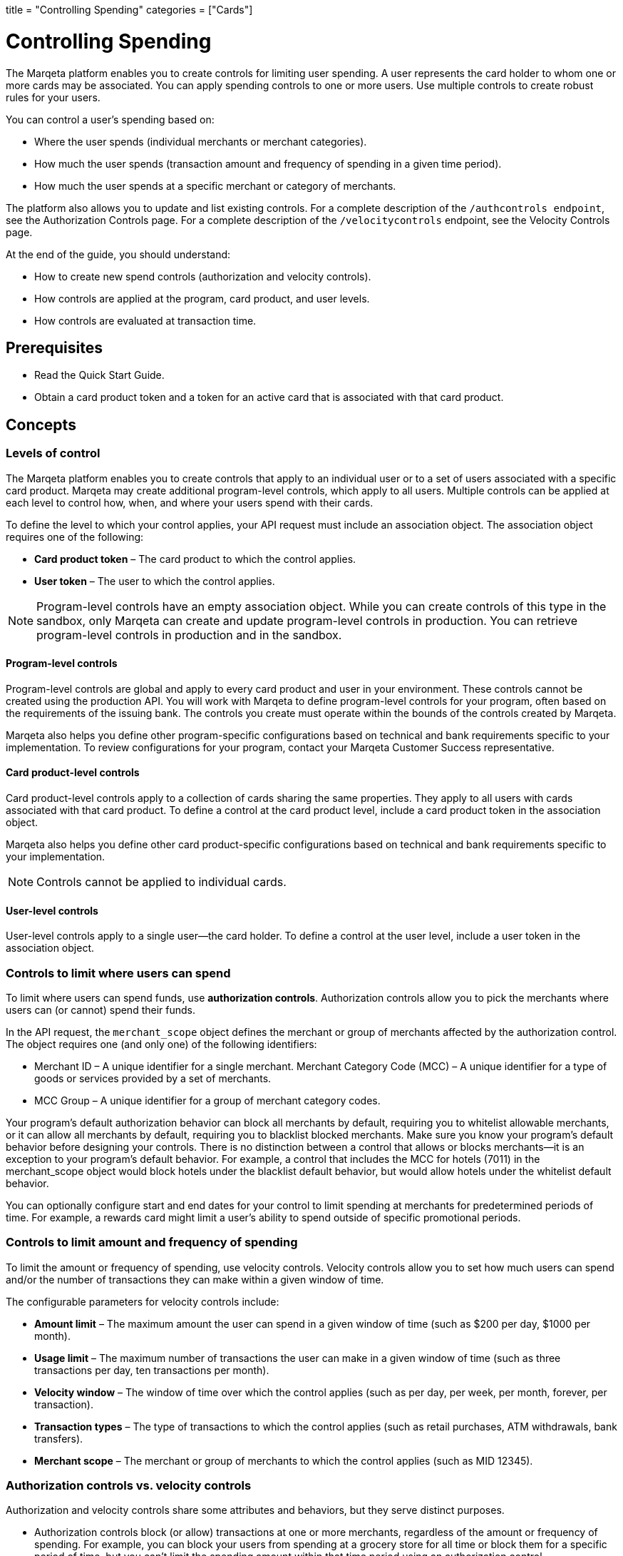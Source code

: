 +++
title = "Controlling Spending"
categories = ["Cards"]
+++

= Controlling Spending
:outfilesuffix: /

The Marqeta platform enables you to create controls for limiting user spending. 
A user represents the card holder to whom one or more cards may be associated. 
You can apply spending controls to one or more users. 
Use multiple controls to create robust rules for your users.

You can control a user's spending based on:

- Where the user spends (individual merchants or merchant categories).
- How much the user spends (transaction amount and frequency of spending in a given time period).
- How much the user spends at a specific merchant or category of merchants.

The platform also allows you to update and list existing controls. For a complete description of the `/authcontrols endpoint`, see the Authorization Controls page. For a complete description of the `/velocitycontrols` endpoint, see the Velocity Controls page.

At the end of the guide, you should understand:

- How to create new spend controls (authorization and velocity controls).
- How controls are applied at the program, card product, and user levels.
- How controls are evaluated at transaction time.

== Prerequisites

- Read the Quick Start Guide.
- Obtain a card product token and a token for an active card that is associated with that card product.

== Concepts

=== Levels of control

The Marqeta platform enables you to create controls that apply to an individual user or to a set of users associated with a specific card product. 
Marqeta may create additional program-level controls, which apply to all users. 
Multiple controls can be applied at each level to control how, when, and where your users spend with their cards.

To define the level to which your control applies, your API request must include an association object. 
The association object requires one of the following:

- *Card product token* – The card product to which the control applies.
- *User token* – The user to which the control applies.

[NOTE]
Program-level controls have an empty association object. 
While you can create controls of this type in the sandbox, only Marqeta can create and update program-level controls in production. 
You can retrieve program-level controls in production and in the sandbox.

==== Program-level controls

Program-level controls are global and apply to every card product and user in your environment. 
These controls cannot be created using the production API. 
You will work with Marqeta to define program-level controls for your program, often based on the requirements of the issuing bank. 
The controls you create must operate within the bounds of the controls created by Marqeta.

Marqeta also helps you define other program-specific configurations based on technical and bank requirements specific to your implementation. 
To review configurations for your program, contact your Marqeta Customer Success representative.

==== Card product-level controls

Card product-level controls apply to a collection of cards sharing the same properties. 
They apply to all users with cards associated with that card product. 
To define a control at the card product level, include a card product token in the association object.

Marqeta also helps you define other card product-specific configurations based on technical and bank requirements specific to your implementation.

[NOTE]
Controls cannot be applied to individual cards.

==== User-level controls

User-level controls apply to a single user—the card holder. To define a control at the user level, include a user token in the association object.

=== Controls to limit where users can spend

To limit where users can spend funds, use *authorization controls*. Authorization controls allow you to pick the merchants where users can (or cannot) spend their funds.

In the API request, the `merchant_scope` object defines the merchant or group of merchants affected by the authorization control. The object requires one (and only one) of the following identifiers:

- Merchant ID – A unique identifier for a single merchant.
Merchant Category Code (MCC) – A unique identifier for a type of goods or services provided by a set of merchants.
- MCC Group – A unique identifier for a group of merchant category codes.

Your program's default authorization behavior can block all merchants by default, requiring you to whitelist allowable merchants, or it can allow all merchants by default, requiring you to blacklist blocked merchants. 
Make sure you know your program's default behavior before designing your controls. 
There is no distinction between a control that allows or blocks merchants—it is an exception to your program's default behavior. 
For example, a control that includes the MCC for hotels (7011) in the merchant_scope object would block hotels under the blacklist default behavior, but would allow hotels under the whitelist default behavior.

You can optionally configure start and end dates for your control to limit spending at merchants for predetermined periods of time. 
For example, a rewards card might limit a user's ability to spend outside of specific promotional periods.

=== Controls to limit amount and frequency of spending

To limit the amount or frequency of spending, use velocity controls. Velocity controls allow you to set how much users can spend and/or the number of transactions they can make within a given window of time.

The configurable parameters for velocity controls include:

- *Amount limit* – The maximum amount the user can spend in a given window of time (such as $200 per day, $1000 per month).
- *Usage limit* – The maximum number of transactions the user can make in a given window of time (such as three transactions per day, ten transactions per month).
- *Velocity window* – The window of time over which the control applies (such as per day, per week, per month, forever, per transaction).
- *Transaction types* – The type of transactions to which the control applies (such as retail purchases, ATM withdrawals, bank transfers).
- *Merchant scope* – The merchant or group of merchants to which the control applies (such as MID 12345).

=== Authorization controls vs. velocity controls
Authorization and velocity controls share some attributes and behaviors, but they serve distinct purposes.

- Authorization controls block (or allow) transactions at one or more merchants, regardless of the amount or frequency of spending. 
For example, you can block your users from spending at a grocery store for all time or block them for a specific period of time, but you can't limit the spending amount within that time period using an authorization control.
- Velocity controls limit transactions at one or more merchants based on a velocity window. 
For example, you can limit spending at grocery stores to a maximum of $100 each week.

=== Controls at transaction time

When a user attempts to spend with a card, the Marqeta platform evaluates the transaction against all controls applied to that user, including controls applied at the program and card product levels. 
If the details of the transaction violate any of the controls, the transaction fails.

The following transactions do not apply to the limits defined in a velocity control:

- Declined authorizations
- Account verification authorizations

The effects of all velocity controls are user-specific. 
If a card product has a velocity control limiting users to $100 of spending each day, then each associated user can spend $100. 
They are not impacted by the spending of other users, even if they share a parent account.

If a user owns multiple cards, spend controls apply in the following ways:

- If a user has multiple cards associated with the same card product, then spending on any of those cards counts toward any velocity controls applied to that card product. 
In other words, all of the user’s cards share the card product's velocity control.
- If a user has multiple cards associated with different card products, then spending on a card only counts toward velocity controls applied to its card product. 
In other words, spending on a card associated with Card Product A does not affect the limits of a card associated with Card Product B. 
- A velocity control applied to a user always affects all of the user's cards.

For more information about how many cards a user can own, see About Cards.

[NOTE]
When using a card funded using Just-in-Time (JIT) Funding, every spend event has a matching load event that returns the account balance to zero. 
Load controls operate similarly to spend controls—they limit the amount and frequency of funds that can be added to an account. 
To understand the load controls applied to your program, contact your Marqeta Customer Success representative. 
To learn more about JIT Funding, see About Just-in-Time Funding.

== Tutorial

The following tutorial walks you through creating and testing a control in the shared sandbox. 
You will create an authorization control that prevents users of your new card product from spending at liquor stores, which are represented by a single merchant category code.

If you want to test these controls after you create them, make sure to track the user and card product tokens you specify throughout the tutorial.

=== Step One: List existing controls

Before creating a new control, consider any existing controls you may have at the program and card product levels. 
To view existing authorization controls, send a request to the GET /authcontrols endpoint.

Make sure you understand your program's default authorization behavior (allow vs. deny). 
In the shared sandbox, the program's default behavior is set to globally allow transactions at all merchants.

=== Step Two: Design your controls

The business logic of the control you want to add determines the data you include in your request.

- To block spending at all liquor stores, include the merchant category code in the `merchant_scope` object.
- To apply the control to all users in your card product, include the card product token in the `association` object.

To avoid receiving an error, include all other necessary parameters.

- Create a meaningful name for the control: e.g. Deny Liquor Stores.
- Create a unique token for the control: e.g. deny_liquor_stores.

[NOTE]
Do not use the example tokens shown in the tutorial while working in the shared sandbox. 
If an object with the same token already exists, the system will handle the request as a duplicate, and your request will not take effect.

=== Step Three: Call the /authcontrols endpoint

The following code block provides a JSON-formatted sample message body for creating your control. 
Copy the code sample and paste it into the body field of the following widget. 
Replace any placeholder text (**UNIQUE TOKEN**, **CARD PRODUCT TOKEN**) with your sample data, then click *Submit Request*.
Review the response to ensure you successfully created the authorization control.

[source,json]
----
{
  "token": "**UNIQUE TOKEN**", 
  "name": "Deny Liquor Stores", 
  "association": { 
    "card_product_token": "**CARD PRODUCT TOKEN**" 
  }, 
  "merchant_scope": { 
    "mcc": "5921" 
  }, 
  "active": true 
}
----

Alternatively, you can use the following sample cURL to create the same control.

[source,curl]
----
curl \ 
-X POST \ 
--header 'Content-Type: application/json' \ 
--header 'Accept: application/json' \ 
--header 'Authorization: Basic **YOUR AUTHORIZATION STRING**' \ 
-d '{ 
  "token": "**UNIQUE TOKEN**", 
  "name": "Deny Liquor Stores", 
  "association": { 
    "card_product_token": "**CARD PRODUCT TOKEN**" 
  }, 
  "merchant_scope": { 
    "mcc": "5921" 
  }, 
  "active": true 
}' \ 
'https://shared-sandbox-api.marqeta.com/v3/authcontrols'
----

=== Step Four: Confirm the new control exists

To confirm that you created the control, call the GET /authcontrols endpoint using the card product token you used previously. 
Replace any placeholder text (**CARD PRODUCT TOKEN**) with your sample data. Your new control should be included in the returned list.

[source,curl]
----
https://shared-sandbox-api.marqeta.com/v3/authcontrols?card_product=**CARD PRODUCT TOKEN**&count=5&sort_by=-lastModifiedTime
----

=== Step Five: Call the /simulate endpoint

To test if the control functions properly, simulate an authorization transaction using the `POST /simulate/authorization` endpoint. 
Test several transactions that each force the Marqeta platform to allow or deny them.

The following sample message body creates a transaction that the Marqeta platform denies because of the authorization control created in the tutorial. 
Replace any placeholder text (**YOUR CARD TOKEN**) with your sample data. 
Change the MCC and resubmit the request to simulate a transaction that Marqeta allows.

[source,json]
----
{ 
  "amount": "100", 
  "mid": "12345", 
  "card_token": "**YOUR CARD TOKEN**", 
  "card_acceptor": { 
    "mcc":"5921" 
  } 
}
----

[NOTE]
When testing controls in the shared sandbox, keep in mind that controls created by other sandbox users might impact your testing. If the transaction result is unexpected, check the response body for details on what went wrong.

== Samples

Use the following samples to help build your program's spend controls. Each sample includes a description of the use case and sample JSON and cURL code snippets.

=== Allow user spending at a single merchant

You can limit a user's spending to a single merchant. 
This is handy if you are creating a rewards card that should only be used at a specific retailer or service. 
(Depending on your program's default authorization behavior, the same control could be used to block spending at a single merchant.)

[source,json]
{ 
  "token": "**UNIQUE TOKEN**", 
  "name": "Only Dunkin Donuts", 
  "association": { 
    "user_token": "**USER TOKEN REQUIRED**" 
  }, 
  "merchant_scope": { 
    "mid": "252824676910001" 
  }, 
  "active": true 
}

[source,curl]
curl \
-X POST \ 
--header 'Content-Type: application/json' \ 
--header 'Accept: application/json' \ 
--header 'Authorization: Basic **YOUR AUTHORIZATION STRING**' \ 
-d '{ 
  "token": "**UNIQUE TOKEN**", 
  "name": "Only Dunkin Donuts", 
  "association": { 
    "user_token": "**USER TOKEN REQUIRED**" 
  }, 
  "merchant_scope": { 
    "mid": "252824676910001" 
  }, 
  "active": true 
}' \ 
'https://shared-sandbox-api.marqeta.com/v3/authcontrols'

=== Limit spending to $100 per day

Using a velocity control, you can cap the amount a user spends in a given timeframe. 
If, for example, you know your card holders shouldn't spend more than $100 per day, you could use a velocity control to deny any transactions beyond that limit.

[source,json]
{ 
  "token": "**UNIQUE TOKEN**", 
  "name": "100 Daily Spend Limit", 
  "association": { 
    "user_token": "**USER TOKEN**" 
  }, 
  "usage_limit": 100, 
  "currency_code": "USD", 
  "amount_limit": 100, 
  "velocity_window": "DAY", 
  "active": true 
}

[source,curl]
curl \ 
-X POST \ 
--header 'Content-Type: application/json' \ 
--header 'Accept: application/json' \ 
--header 'Authorization: Basic **YOUR AUTHORIZATION STRING**' \ 
-d '{ 
  "token": "**UNIQUE TOKEN**", 
  "name": "100 Daily Spend Limit", 
  "association": { 
    "user_token": "**USER TOKEN**" 
  }, 
  "usage_limit": 100, 
  "currency_code": "USD", 
  "amount_limit": 100, 
  "velocity_window": "DAY", 
  "active": true 
}' \ 
'https://shared-sandbox-api.marqeta.com/v3/velocitycontrols'

=== Limit spending to $100 per transaction

You can limit a user's per-transaction spending by creating a velocity control with the `velocity_window` field set to TRANSACTION.

[source,json]
{ 
  "token": "**UNIQUE TOKEN**", 
  "name": "100 Per Transaction Limit", 
  "association": { 
    "user_token": "**USER TOKEN**" 
  }, 
  "currency_code": "USD", 
  "amount_limit": 100, 
  "velocity_window": "TRANSACTION", 
  "active": true 
}

[source,curl]
curl \ 
-X POST \ 
--header 'Content-Type: application/json' \ 
--header 'Accept: application/json' \ 
--header 'Authorization: Basic **YOUR AUTHORIZATION STRING**' \ 
-d '{ 
  "token": "**UNIQUE TOKEN**", 
  "name": "100 Per Transaction Limit", 
  "association": { 
    "user_token": "**USER TOKEN**" 
  }, 
  "currency_code": "USD", 
  "amount_limit": 100, 
  "velocity_window": "TRANSACTION", 
  "active": true 
}' \ 
'https://shared-sandbox-api.marqeta.com/v3/velocitycontrols'

=== Limit users to one transaction per week at a category of merchants

You can limit a user's maximum number of transactions for a given time period. 
For example, you can create a limited-use card product that prevents users from spending too frequently at a given merchant or category of merchants, such as hotels and motels. 
This is handy if you know how frequently a card holder should be spending with their card.

[source,json]
{ 
  "token": "**UNIQUE TOKEN**", 
  "name": "One Transaction Per Week at Hotels", 
  "association": { 
    "card_product_token": "**CARD PRODUCT TOKEN REQUIRED**" 
  }, 
  "merchant_scope": { 
    "mcc": "7011" 
  }, 
  "usage_limit": "1", 
  "currency_code": "USD", 
  "amount_limit": 1000, 
  "velocity_window": "WEEK", 
  "active": true 
}

[source,curl]
curl \ 
-X POST \ 
--header 'Content-Type: application/json' \ 
--header 'Accept: application/json' \ 
--header 'Authorization: Basic **YOUR AUTHORIZATION STRING**' \ 
-d '{ 
  "token": "**UNIQUE TOKEN**", 
  "name": "One Transaction Per Week At Hotels", 
  "association": { 
    "card_product_token": "**CARD PRODUCT TOKEN REQUIRED**" 
  }, 
  "merchant_scope": { "mcc": "7011" }, 
  "usage_limit": 1, 
  "currency_code": "USD", 
  "amount_limit": 1000, 
  "velocity_window": "WEEK", 
  "active": true 
}' \ 
'https://shared-sandbox-api.marqeta.com/v3/velocitycontrols'

=== Limit users to a single purchase

You can add a velocity control that allows a user to spend exactly once. 
By setting the usage limit to one (a single transaction) and the velocity window to lifetime, users can spend up to the amount limit once. 
Any future attempts to spend are blocked.

[source,json]
{
  "token": "**UNIQUE TOKEN**", 
  "name": "Single Use Card",
  "association": {
    "card_product_token": "**CARD PRODUCT TOKEN REQUIRED**"
  },
  "usage_limit": 1, 
  "currency_code": "USD", 
  "amount_limit": 1000,
  "velocity_window": "LIFETIME",
  "active": true 
}

[source,curl]
curl \ 
-X POST \ 
--header 'Content-Type: application/json' \ 
--header 'Accept: application/json' \ 
--header 'Authorization: Basic **YOUR AUTHORIZATION STRING**' \ 
-d '{
  "token": "**UNIQUE TOKEN**",    
  "name": "Single Use Card",    
  "association": {      
    "card_product_token": "**CARD PRODUCT TOKEN**"    
  },    
  "usage_limit": 1,    
  "currency_code": "USD",    
  "amount_limit": 1000,    
  "velocity_window": "LIFETIME",    
  "active": true  
}' \ 
'https://shared-sandbox-api.marqeta.com/v3/velocitycontrols'

=== Limit ATM withdrawals and bank transfers

You can create a velocity control to limit the funds users can withdraw from ATMs or transfer from a bank. 
By setting the spending limit for ATMs and bank transfers to $0, the user can only make retail purchases.

[source,json]
{ 
  "token": "**UNIQUE TOKEN**", 
  "name": "No ATMS or Bank Transfers", 
  "association": { 
    "user_token": "**USER TOKEN REQUIRED**" 
  }, 
  "usage_limit": 100, 
  "approvals_only": true, 
  "include_purchases": false, 
  "include_cashbacks": false,
  "include_withdrawals": true, 
  "include_transfers": true, 
  "currency_code": "USD", 
  "amount_limit": 0, 
  "velocity_window": "MONTH", 
  "active": true 
}

[source,curl]
curl \ 
-X POST \ 
--header 'Content-Type: application/json' \ 
--header 'Accept: application/json' \ 
--header 'Authorization: Basic **YOUR AUTHORIZATION STRING**' \ 
-d '{ 
  "token": "**UNIQUE TOKEN**", 
  "name": "No ATMS or Bank Transfers", 
  "association": { 
    "user_token": "**USER TOKEN**" 
  }, "usage_limit": 100, 
  "approvals_only": true, 
  "include_purchases": false, 
  "include_cashbacks": false,
  "include_withdrawals": true, 
  "include_transfers": true, 
  "currency_code": "USD", 
  "amount_limit": 0, 
  "velocity_window": "MONTH", 
  "active": true 
}' \ 
'https://shared-sandbox-api.marqeta.com/v3/velocitycontrols'

=== List all velocity controls for a single user

You can retrieve a list of all velocity controls applied at the program level, or use a query parameter to filter the list of controls by user or card product.

[source,curl]
https://shared-sandbox-api.marqeta.com/v3/velocitycontrols?user=**USER TOKEN REQUIRED**

[source,curl]
curl \
-X GET \
--header 'Accept: application/json' \
--header 'Authorization: Basic **YOUR AUTHORIZATION STRING**' \
'https://shared-sandbox-api.marqeta.com/v3/velocitycontrols?user=**USER TOKEN REQUIRED**'